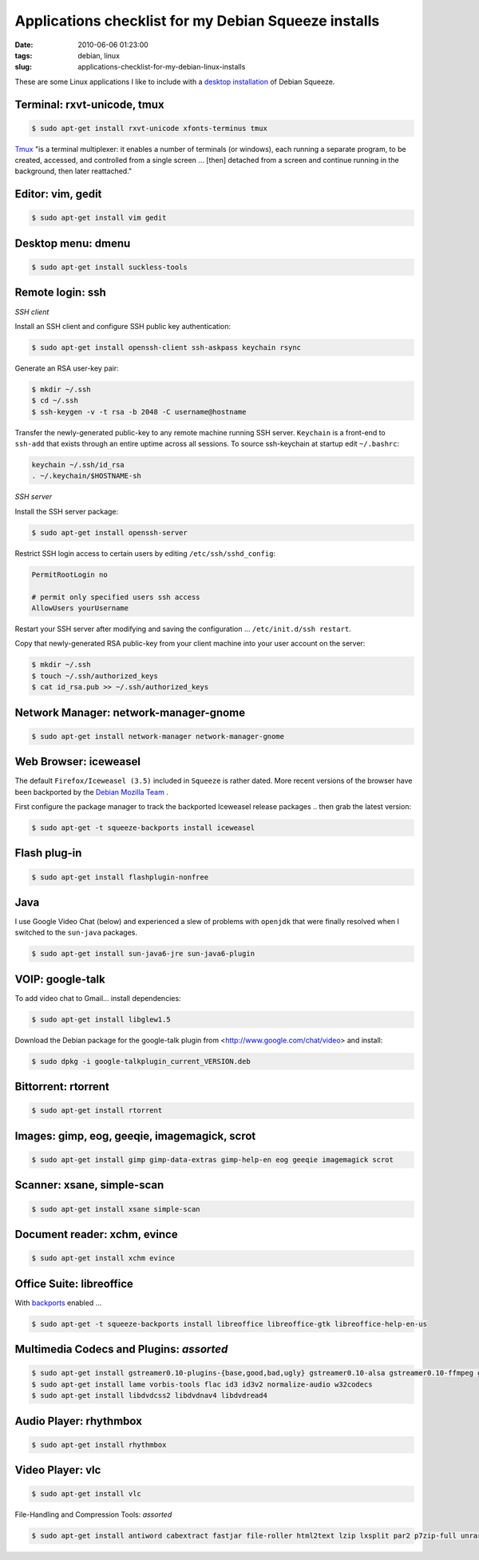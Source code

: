 =====================================================
Applications checklist for my Debian Squeeze installs
=====================================================

:date: 2010-06-06 01:23:00
:tags: debian, linux
:slug: applications-checklist-for-my-debian-linux-installs

These are some Linux applications I like to include with a `desktop installation <http://www.circuidipity.com/install-debian-linux-squeeze.html>`_ of Debian Squeeze.

Terminal: rxvt-unicode, tmux
----------------------------

.. code-block:: bash

    $ sudo apt-get install rxvt-unicode xfonts-terminus tmux

`Tmux <http://tmux.sourceforge.net/>`_  "is a terminal multiplexer: it enables a number of terminals (or windows), each running a separate program, to be created, accessed, and controlled from a single screen ... [then] detached from a screen and continue running in the background, then later reattached."

Editor: vim, gedit
------------------

.. code-block:: bash

    $ sudo apt-get install vim gedit

Desktop menu: dmenu
-------------------

.. code-block:: bash

    $ sudo apt-get install suckless-tools

Remote login: ssh
-----------------

*SSH client*

Install an SSH client and configure SSH public key authentication:

.. code-block:: bash

    $ sudo apt-get install openssh-client ssh-askpass keychain rsync

Generate an RSA user-key pair:

.. code-block:: bash

    $ mkdir ~/.ssh 
    $ cd ~/.ssh 
    $ ssh-keygen -v -t rsa -b 2048 -C username@hostname

Transfer the newly-generated public-key to any remote machine running SSH server. ``Keychain`` is a front-end to ``ssh-add`` that exists through an entire uptime across all sessions. To source ssh-keychain at startup edit ``~/.bashrc``:

.. code-block:: bash

    keychain ~/.ssh/id_rsa 
    . ~/.keychain/$HOSTNAME-sh

*SSH server*

Install the SSH server package:

.. code-block:: bash

    $ sudo apt-get install openssh-server

Restrict SSH login access to certain users by editing ``/etc/ssh/sshd_config``:

.. code-block:: bash

    PermitRootLogin no

    # permit only specified users ssh access
    AllowUsers yourUsername

Restart your SSH server after modifying and saving the configuration ... ``/etc/init.d/ssh restart``.

Copy that newly-generated RSA public-key from your client machine into your user account on the server:

.. code-block:: bash

    $ mkdir ~/.ssh
    $ touch ~/.ssh/authorized_keys
    $ cat id_rsa.pub >> ~/.ssh/authorized_keys

Network Manager: network-manager-gnome
--------------------------------------

.. code-block:: bash

    $ sudo apt-get install network-manager network-manager-gnome

Web Browser: iceweasel
----------------------

The default ``Firefox/Iceweasel (3.5)`` included in ``Squeeze`` is rather dated. More recent versions of the browser have been backported by the `Debian Mozilla Team <http://mozilla.debian.net>`_ .

First configure the package manager to track the backported Iceweasel release packages .. then grab the latest version:

.. code-block:: bash

    $ sudo apt-get -t squeeze-backports install iceweasel

Flash plug-in
-------------

.. code-block:: bash

    $ sudo apt-get install flashplugin-nonfree

Java
----

I use Google Video Chat (below) and experienced a slew of problems with ``openjdk`` that were finally resolved when I switched to the ``sun-java`` packages.
 
.. code-block:: bash

    $ sudo apt-get install sun-java6-jre sun-java6-plugin

VOIP: google-talk
-----------------

To add video chat to Gmail...  install dependencies:

.. code-block:: bash

    $ sudo apt-get install libglew1.5

Download the Debian package for the google-talk plugin from <http://www.google.com/chat/video> and install:

.. code-block:: bash

    $ sudo dpkg -i google-talkplugin_current_VERSION.deb

Bittorrent: rtorrent
--------------------

.. code-block:: bash

    $ sudo apt-get install rtorrent

Images: gimp, eog, geeqie, imagemagick, scrot
---------------------------------------------

.. code-block:: bash

    $ sudo apt-get install gimp gimp-data-extras gimp-help-en eog geeqie imagemagick scrot

Scanner: xsane, simple-scan
---------------------------

.. code-block:: bash

    $ sudo apt-get install xsane simple-scan

Document reader: xchm, evince
-----------------------------

.. code-block:: bash

    $ sudo apt-get install xchm evince

Office Suite: libreoffice
-------------------------

With `backports <http://backports-master.debian.org/>`_ enabled ...

.. code-block:: bash

    $ sudo apt-get -t squeeze-backports install libreoffice libreoffice-gtk libreoffice-help-en-us

Multimedia Codecs and Plugins: *assorted*
-----------------------------------------

.. code-block:: bash

    $ sudo apt-get install gstreamer0.10-plugins-{base,good,bad,ugly} gstreamer0.10-alsa gstreamer0.10-ffmpeg gstreamer0.10-tools
    $ sudo apt-get install lame vorbis-tools flac id3 id3v2 normalize-audio w32codecs
    $ sudo apt-get install libdvdcss2 libdvdnav4 libdvdread4

Audio Player: rhythmbox
-----------------------

.. code-block:: bash

    $ sudo apt-get install rhythmbox

Video Player: vlc
-----------------

.. code-block:: bash

    $ sudo apt-get install vlc

File-Handling and Compression Tools: *assorted*

.. code-block:: bash

    $ sudo apt-get install antiword cabextract fastjar file-roller html2text lzip lxsplit par2 p7zip-full unrar unrtf unzip

.. image:: images/debian-banner.png
    :width: 800px
    :height: 75px
    :alt: Get Debian
